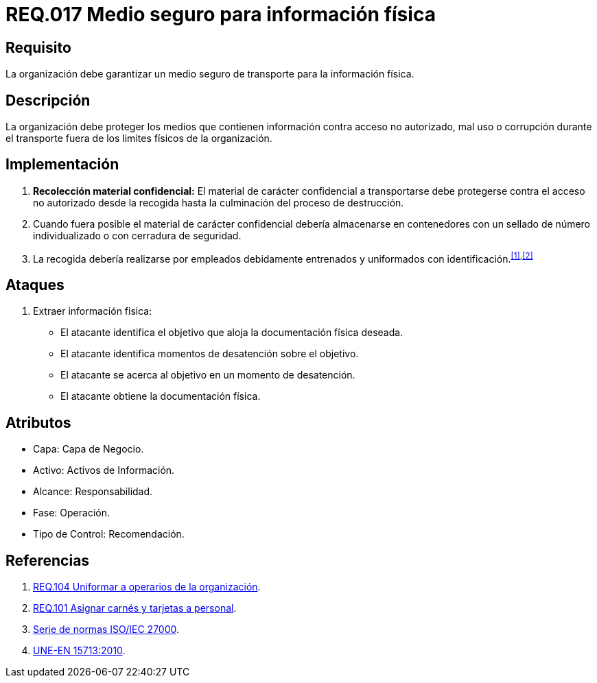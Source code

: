 :slug: rules/017/
:category: rules
:description: En el presente documento se detallan los requerimientos de seguridad relacionados a los activos de información de la empresa. El objetivo de este requerimiento de seguridad es profundizar en la importancia de establecer medios seguros para el transporte de información física.
:keywords: Requerimiento, Seguridad, Activos, Información, Física , Transporte.
:rules: yes

= REQ.017 Medio seguro para información física

== Requisito

La organización debe garantizar un medio seguro de transporte
para la información física.

== Descripción

La organización debe proteger los medios
que contienen información contra acceso no autorizado, mal uso
o corrupción durante el transporte
fuera de los limites físicos de la organización.

== Implementación

. *Recolección material confidencial:* El material de carácter confidencial
a transportarse debe protegerse
contra el acceso no autorizado desde la recogida
hasta la culminación del proceso de destrucción.

. Cuando fuera posible el material de carácter confidencial
debería almacenarse en contenedores
con un sellado de número individualizado
o con cerradura de seguridad.

. La recogida debería realizarse por empleados debidamente entrenados
y uniformados con identificación.^<<r1,[1]>>,<<r2,[2]>>^

== Ataques

. Extraer información fisica:

* El atacante identifica el objetivo
que aloja la documentación física deseada.
* El atacante identifica momentos de desatención sobre el objetivo.
* El atacante se acerca al objetivo
en un momento de desatención.
* El atacante obtiene la documentación física.

== Atributos

* Capa: Capa de Negocio.
* Activo: Activos de Información.
* Alcance: Responsabilidad.
* Fase: Operación.
* Tipo de Control: Recomendación.

== Referencias

. [[r1]] link:../104/[REQ.104 Uniformar a operarios de la organización].
. [[r2]] link:../101/[REQ.101 Asignar carnés y tarjetas a personal].
. link:https://www.iso.org/isoiec-27001-information-security.html[Serie de normas ISO/IEC 27000].
. link:http://www.aenor.es/aenor/normas/normas/fichanorma.asp?tipo=N&codigo=N0044792&PDF=Si#.WuICgtZOk39[UNE-EN 15713:2010].
